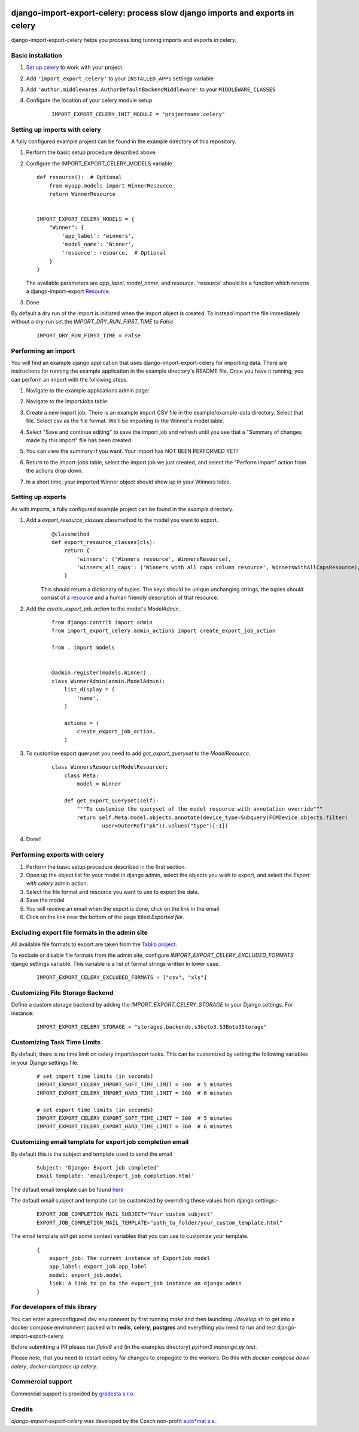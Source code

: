 .. image:: https://img.shields.io/pypi/v/django-import-export-celery.svg
   :target: https://pypi.org/project/django-import-export-celery/#history

django-import-export-celery: process slow django imports and exports in celery
==============================================================================

django-import-export-celery helps you process long running imports and exports in celery.

Basic installation
------------------

1. `Set up celery <http://docs.celeryproject.org/en/latest/getting-started/first-steps-with-celery.html>`__ to work with your project.

2. Add ``'import_export_celery'`` to your ``INSTALLED_APPS`` settings variable

3. Add ``'author.middlewares.AuthorDefaultBackendMiddleware'`` to your ``MIDDLEWARE_CLASSES``

4. Configure the location of your celery module setup

    ::

        IMPORT_EXPORT_CELERY_INIT_MODULE = "projectname.celery"


Setting up imports with celery
------------------------------

A fully configured example project can be found in the example directory of this repository.

1. Perform the basic setup procedure described above.

2.  Configure the IMPORT_EXPORT_CELERY_MODELS variable.

    ::

        def resource():  # Optional
            from myapp.models import WinnerResource
            return WinnerResource


        IMPORT_EXPORT_CELERY_MODELS = {
            "Winner": {
                'app_label': 'winners',
                'model_name': 'Winner',
                'resource': resource,  # Optional
            }
        }

    The available parameters are `app_label`, `model_name`, and `resource`. 'resource' should be a function which returns a django-import-export `Resource <https://django-import-export.readthedocs.io/en/latest/api_resources.html>`__.

3. Done


By default a dry run of the import is initiated when the import object is created. To instead import the file immediately without a dry-run set the `IMPORT_DRY_RUN_FIRST_TIME` to `False`

    ::

        IMPORT_DRY_RUN_FIRST_TIME = False


Performing an import
--------------------

You will find an example django application that uses django-import-export-celery for importing data. There are instructions for running the example application in the example directory's README file. Once you have it running, you can perform an import with the following steps.

1. Navigate to the example applications admin page:

   .. image:: screenshots/admin.png

2. Navigate to the ImportJobs table:

   .. image:: screenshots/import_jobs.png

3. Create a new import job. There is an example import CSV file in the example/example-data directory. Select that file. Select csv as the file format. We'll be importing to the Winner's model table.

   .. image:: screenshots/new_import_job.png

4. Select "Save and continue editing" to save the import job and refresh until you see that a "Summary of changes made by this import" file has been created.

   .. image:: screenshots/summary.png

5. You can view the summary if you want. Your import has NOT BEEN PERFORMED YET!

   .. image:: screenshots/view-summary.png

6. Return to the import-jobs table, select the import job we just created, and select the "Perform import" action from the actions drop down.

   .. image:: screenshots/perform-import.png

7. In a short time, your imported Winner object should show up in your Winners table.

   .. image:: screenshots/new-winner.png


Setting up exports
------------------

As with imports, a fully configured example project can be found in the `example` directory.

1. Add a `export_resource_classes` classmethod to the model you want to export.
    ::

        @classmethod
        def export_resource_classes(cls):
            return {
                'winners': ('Winners resource', WinnersResource),
                'winners_all_caps': ('Winners with all caps column resource', WinnersWithAllCapsResource),
            }

    This should return a dictionary of tuples. The keys should be unique unchanging strings, the tuples should consist of a `resource <https://django-import-export.readthedocs.io/en/latest/getting_started.html#creating-import-export-resource>`__ and a human friendly description of that resource.

2. Add the `create_export_job_action` to the model's `ModelAdmin`.
    ::

        from django.contrib import admin
        from import_export_celery.admin_actions import create_export_job_action

        from . import models


        @admin.register(models.Winner)
        class WinnerAdmin(admin.ModelAdmin):
            list_display = (
                'name',
            )

            actions = (
                create_export_job_action,
            )

3. To customise export queryset you need to add `get_export_queryset` to the `ModelResource`.
    ::

        class WinnersResource(ModelResource):
            class Meta:
                model = Winner

            def get_export_queryset(self):
                """To customise the queryset of the model resource with annotation override"""
                return self.Meta.model.objects.annotate(device_type=Subquery(FCMDevice.objects.filter(
                        user=OuterRef("pk")).values("type")[:1])
4. Done!


Performing exports with celery
------------------------------

1. Perform the basic setup procedure described in the first section.

2. Open up the object list for your model in django admin, select the objects you wish to export, and select the `Export with celery` admin action.

3. Select the file format and resource you want to use to export the data.

4. Save the model

5. You will receive an email when the export is done, click on the link in the email

6. Click on the link near the bottom of the page titled `Exported file`.


Excluding export file formats in the admin site
-----------------------------------------------

All available file formats to export are taken from the `Tablib project <https://pypi.org/project/tablib/>`__.

To exclude or disable file formats from the admin site, configure `IMPORT_EXPORT_CELERY_EXCLUDED_FORMATS` django settings variable. This variable is a list of format strings written in lower case.

    ::

        IMPORT_EXPORT_CELERY_EXCLUDED_FORMATS = ["csv", "xls"]

Customizing File Storage Backend
--------------------------------

Define a custom storage backend by adding the `IMPORT_EXPORT_CELERY_STORAGE` to your Django settings. For instance:

    ::

        IMPORT_EXPORT_CELERY_STORAGE = "storages.backends.s3boto3.S3Boto3Storage"

Customizing Task Time Limits
----------------------------

By default, there is no time limit on celery import/export tasks. This can be customized by setting the following variables in your Django settings file.

    ::

        # set import time limits (in seconds)
        IMPORT_EXPORT_CELERY_IMPORT_SOFT_TIME_LIMIT = 300  # 5 minutes
        IMPORT_EXPORT_CELERY_IMPORT_HARD_TIME_LIMIT = 360  # 6 minutes

        # set export time limits (in seconds)
        IMPORT_EXPORT_CELERY_EXPORT_SOFT_TIME_LIMIT = 300  # 5 minutes
        IMPORT_EXPORT_CELERY_EXPORT_HARD_TIME_LIMIT = 360  # 6 minutes

Customizing email template for export job completion email
----------------------------------------------------------

By default this is the subject and template used to send the email


    ::

        Subject: 'Django: Export job completed'
        Email template: 'email/export_job_completion.html'


The default email template can be found `here <https://github.com/auto-mat/django-import-export-celery/blob/master/import_export_celery/templates/email/export_job_completion.html>`__

The default email subject and template can be customized by overriding these values from django settings:-


    ::

        EXPORT_JOB_COMPLETION_MAIL_SUBJECT="Your custom subject"
        EXPORT_JOB_COMPLETION_MAIL_TEMPLATE="path_to_folder/your_custom_template.html"


The email template will get some context variables that you can use to customize your template.


    ::

        {
            export_job: The current instance of ExportJob model
            app_label: export_job.app_label
            model: export_job.model
            link: A link to go to the export_job instance on django admin
        }


For developers of this library
------------------------------

You can enter a preconfigured dev environment by first running `make` and then launching `./develop.sh` to get into a docker compose environment packed with **redis**, **celery**, **postgres** and everything you need to run and test django-import-export-celery.

Before submitting a PR please run `flake8` and (in the examples directory) `python3 manange.py test`.

Please note, that you need to restart celery for changes to propogate to the workers. Do this with `docker-compose down celery`, `docker-compose up celery`.

Commercial support
------------------

Commercial support is provided by `gradesta s.r.o <https://gradesta.com/support/>`_.

Credits
-------

`django-import-export-celery` was developed by the Czech non-profit `auto*mat z.s. <https://auto-mat.cz>`_.
